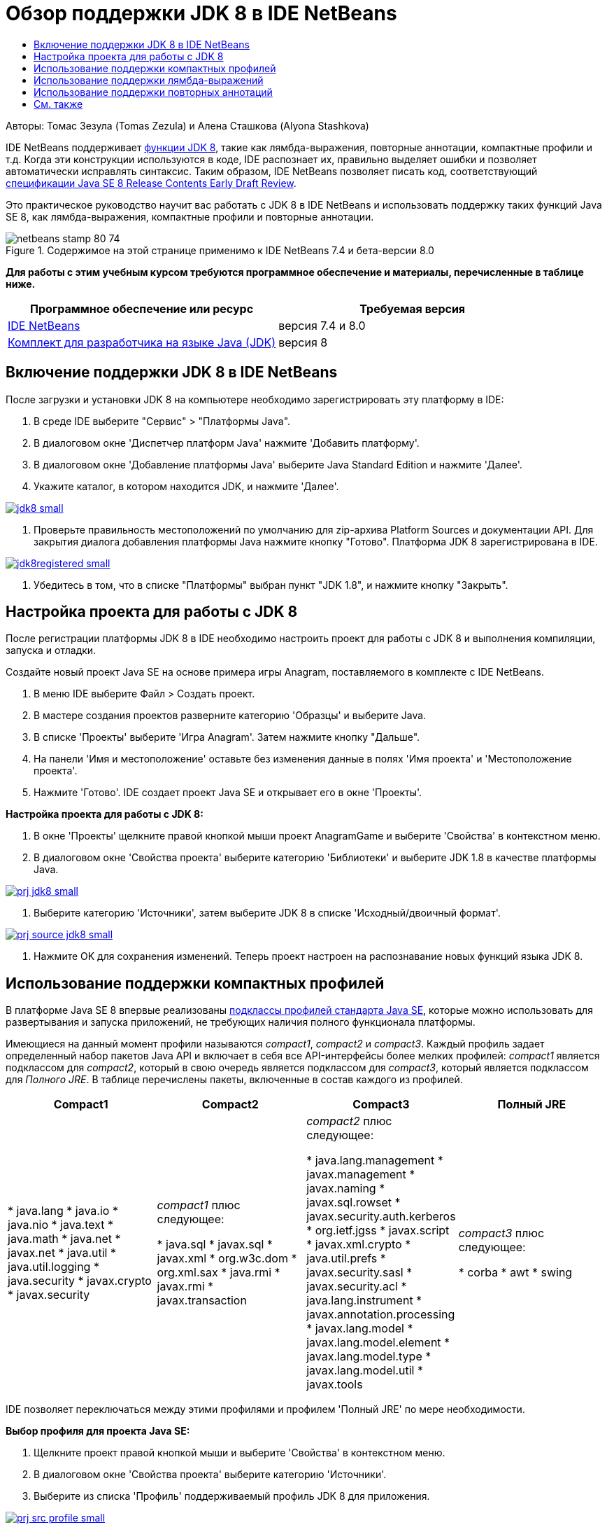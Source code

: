 // 
//     Licensed to the Apache Software Foundation (ASF) under one
//     or more contributor license agreements.  See the NOTICE file
//     distributed with this work for additional information
//     regarding copyright ownership.  The ASF licenses this file
//     to you under the Apache License, Version 2.0 (the
//     "License"); you may not use this file except in compliance
//     with the License.  You may obtain a copy of the License at
// 
//       http://www.apache.org/licenses/LICENSE-2.0
// 
//     Unless required by applicable law or agreed to in writing,
//     software distributed under the License is distributed on an
//     "AS IS" BASIS, WITHOUT WARRANTIES OR CONDITIONS OF ANY
//     KIND, either express or implied.  See the License for the
//     specific language governing permissions and limitations
//     under the License.
//

= Обзор поддержки JDK 8 в IDE NetBeans
:jbake-type: tutorial
:jbake-tags: tutorials 
:markup-in-source: verbatim,quotes,macros
:jbake-status: published
:icons: font
:syntax: true
:source-highlighter: pygments
:toc: left
:toc-title:
:description: Обзор поддержки JDK 8 в IDE NetBeans - Apache NetBeans
:keywords: Apache NetBeans, Tutorials, Обзор поддержки JDK 8 в IDE NetBeans

Авторы: Томас Зезула (Tomas Zezula) и Алена Сташкова (Alyona Stashkova)

IDE NetBeans поддерживает link:http://openjdk.java.net/projects/jdk8/features/[+функции JDK 8+], такие как лямбда-выражения, повторные аннотации, компактные профили и т.д. Когда эти конструкции используются в коде, IDE распознает их, правильно выделяет ошибки и позволяет автоматически исправлять синтаксис. Таким образом, IDE NetBeans позволяет писать код, соответствующий link:http://download.oracle.com/otndocs/jcp/java_se-8-edr-spec/index.html[+спецификации Java SE 8 Release Contents Early Draft Review+].

Это практическое руководство научит вас работать с JDK 8 в IDE NetBeans и использовать поддержку таких функций Java SE 8, как лямбда-выражения, компактные профили и повторные аннотации.


image::images/netbeans-stamp-80-74.png[title="Содержимое на этой странице применимо к IDE NetBeans 7.4 и бета-версии 8.0"]


*Для работы с этим учебным курсом требуются программное обеспечение и материалы, перечисленные в таблице ниже.*

|===
|Программное обеспечение или ресурс |Требуемая версия 

|link:https://netbeans.org/downloads/index.html[+IDE NetBeans+] |версия 7.4 и 8.0 

|link:http://www.oracle.com/technetwork/java/javase/downloads/index.html[+Комплект для разработчика на языке Java (JDK)+] |версия 8 
|===


== Включение поддержки JDK 8 в IDE NetBeans

После загрузки и установки JDK 8 на компьютере необходимо зарегистрировать эту платформу в IDE:

1. В среде IDE выберите "Сервис" > "Платформы Java".
2. В диалоговом окне 'Диспетчер платформ Java' нажмите 'Добавить платформу'.
3. В диалоговом окне 'Добавление платформы Java' выберите Java Standard Edition и нажмите 'Далее'.
4. Укажите каталог, в котором находится JDK, и нажмите 'Далее'.

[.feature]
--

image::images/jdk8_small.png[role="left", link="images/jdk8.png"]

--



. Проверьте правильность местоположений по умолчанию для zip-архива Platform Sources и документации API. Для закрытия диалога добавления платформы Java нажмите кнопку "Готово".
Платформа JDK 8 зарегистрирована в IDE.

[.feature]
--

image::images/jdk8registered_small.png[role="left", link="images/jdk8registered.png"]

--



. Убедитесь в том, что в списке "Платформы" выбран пункт "JDK 1.8", и нажмите кнопку "Закрыть".


== Настройка проекта для работы с JDK 8

После регистрации платформы JDK 8 в IDE необходимо настроить проект для работы с JDK 8 и выполнения компиляции, запуска и отладки.

Создайте новый проект Java SE на основе примера игры Anagram, поставляемого в комплекте с IDE NetBeans.

1. В меню IDE выберите Файл > Создать проект.
2. В мастере создания проектов разверните категорию 'Образцы' и выберите Java.
3. В списке 'Проекты' выберите 'Игра Anagram'. Затем нажмите кнопку "Дальше".
4. На панели 'Имя и местоположение' оставьте без изменения данные в полях 'Имя проекта' и 'Местоположение проекта'.
5. Нажмите 'Готово'.
IDE создает проект Java SE и открывает его в окне 'Проекты'.

*Настройка проекта для работы с JDK 8:*

1. В окне 'Проекты' щелкните правой кнопкой мыши проект AnagramGame и выберите 'Свойства' в контекстном меню.
2. В диалоговом окне 'Свойства проекта' выберите категорию 'Библиотеки' и выберите JDK 1.8 в качестве платформы Java.

[.feature]
--

image::images/prj_jdk8_small.png[role="left", link="images/prj_jdk8.png"]

--



. Выберите категорию 'Источники', затем выберите JDK 8 в списке 'Исходный/двоичный формат'.

[.feature]
--

image::images/prj_source_jdk8_small.png[role="left", link="images/prj_source_jdk8.png"]

--



. Нажмите OK для сохранения изменений. 
Теперь проект настроен на распознавание новых функций языка JDK 8.


== Использование поддержки компактных профилей

В платформе Java SE 8 впервые реализованы link:http://openjdk.java.net/jeps/161[+подклассы профилей стандарта Java SE+], которые можно использовать для развертывания и запуска приложений, не требующих наличия полного функционала платформы.

Имеющиеся на данный момент профили называются _compact1_, _compact2_ и _compact3_. Каждый профиль задает определенный набор пакетов Java API и включает в себя все API-интерфейсы более мелких профилей: _compact1_ является подклассом для _compact2_, который в свою очередь является подклассом для _compact3_, который является подклассом для _Полного JRE_. В таблице перечислены пакеты, включенные в состав каждого из профилей.

|===
|Compact1 |Compact2 |Compact3 |Полный JRE 

|* java.lang
* java.io
* java.nio
* java.text
* java.math
* java.net
* javax.net
* java.util
* java.util.logging
* java.security
* javax.crypto
* javax.security
 |_compact1_ плюс следующее:

* java.sql
* javax.sql
* javax.xml
* org.w3c.dom
* org.xml.sax
* java.rmi
* javax.rmi
* javax.transaction
 |_compact2_ плюс следующее:

* java.lang.management
* javax.management
* javax.naming
* javax.sql.rowset
* javax.security.auth.kerberos
* org.ietf.jgss
* javax.script
* javax.xml.crypto
* java.util.prefs
* javax.security.sasl
* javax.security.acl
* java.lang.instrument
* javax.annotation.processing
* javax.lang.model
* javax.lang.model.element
* javax.lang.model.type
* javax.lang.model.util
* javax.tools
 |_compact3_ плюс следующее:

* corba
* awt
* swing
 

|===

IDE позволяет переключаться между этими профилями и профилем 'Полный JRE' по мере необходимости.

*Выбор профиля для проекта Java SE:*

1. Щелкните проект правой кнопкой мыши и выберите 'Свойства' в контекстном меню.
2. В диалоговом окне 'Свойства проекта' выберите категорию 'Источники'.
3. Выберите из списка 'Профиль' поддерживаемый профиль JDK 8 для приложения.

[.feature]
--

image::images/prj_src_profile_small.png[role="left", link="images/prj_src_profile.png"]

--



. Нажмите ОК.

IDE проверяет, принадлежат ли классы, используемые в проекте, определенному профилю. Чтобы рассмотреть это на примере, выберите Compact1 в качестве профиля проекта AnagramGame и нажмите ОК.
В IDE отображаются сообщения об ошибках, указывающие на то, что проект AnagramGame несовместим с профилем _compact1_.

[.feature]
--

image::images/profile_small.png[role="left", link="images/profile.png"]

--

Вы можете вернуться и изменить профиль проекта AnagramGame на 'Полный JRE', поддерживаемый приложением Anagrams.


== Использование поддержки лямбда-выражений

link:http://openjdk.java.net/projects/lambda/[+Лямбда-выражения+] являются более компактным способом представления механизмов анонимных внутренних классов и делают эти классы менее массивными.

В общем случае синтаксис лямбда-выражения состоит из набора параметров, маркера стрелки и тела функции (одиночного выражения или блока выражений):


[source,java,subs="{markup-in-source}"]
----

(int a, int b) -> a * a + b * b;
----

IDE NetBeans обнаруживает конструкции, которые можно преобразовать в лямбда-выражения, и в редакторе отображаются соответствующие подсказки.

Например, в проекте AnagramGame подобная конструкция есть в файле  ``Anagrams.java`` , показанном на рисунке.

[.feature]
--

image::images/lambda_small.png[role="left", link="images/lambda.png"]

--

Если нажать на значок подсказки или нажать Alt-Enter, в IDE отображается подсказка 'Использование лямбда', в которой предлагается несколько вариантов:

[.feature]
--

image::images/lambda_clicked_small.png[role="left", link="images/lambda_clicked.png"]

--

Если выбрать подсказку 'Использование лямбда', IDE преобразует анонимный внутренний класс в лямбда-выражение.

[.feature]
--

image::images/lambda_converted_small.png[role="left", link="images/lambda_converted.png"]

--

Если выбрать параметр 'Начать проверку в...', в IDE отображается диалоговое окно 'Проверка', в котором можно выполнить одну проверку 'Преобразование в лямбда' для выбранного файла.

*Примечание.* Дополнительные сведения о запуске операции 'Проверка' в IDE см. в разделе link:http://www.oracle.com/pls/topic/lookup?ctx=nb7400&id=NBDAG613[+Использование подсказок при анализе и рефакторинге исходного кода+] в документе _Разработка приложений в IDE NetBeans_.

[.feature]
--

image::images/inspect_small.png[role="left", link="images/inspect.png"]

--

При нажатии на кнопку 'Проверка' IDE находит в файле все конструкции, которые можно преобразовать в лямбда-выражения, и отображает их в окне 'Инспектор'.

[.feature]
--

image::images/lambda_inspection_small.png[role="left", link="images/lambda_inspection.png"]

--

Если выбрать параметр 'Начать проверку и преобразование...', в IDE отображается диалоговое окно 'Проверка и преобразование', в котором можно выполнить одну проверку 'Преобразование в лямбда' (или выбранную конфигурацию) для указанного кода и при необходимости оптимизировать его.

*Примечание.* Дополнительные сведения о запуске операции 'Проверка и преобразование' см. в разделе link:http://www.oracle.com/pls/topic/lookup?ctx=nb7400&id=NBDAG613[+Использование подсказок при анализе и рефакторинге исходного кода+] в документе _Разработка приложений в IDE NetBeans_.

[.feature]
--

image::images/lambda_transform_small.png[role="left", link="images/lambda_transform.png"]

--


== Использование поддержки повторных аннотаций

Java SE 8 предоставляет функцию link:http://openjdk.java.net/jeps/120[+повторных аннотаций+], которая позволяет применять однотипные аннотации к отдельным элементам программы, как показано в приведенном ниже примере кода:


[source,java,subs="{markup-in-source}"]
----

@ProjectServiceProvider(service=Foo.class,"org-nebeans-modules-j2seproject")
@ProjectServiceProvider(service=Foo.class,"org-nebeans-modules-j2eeproject")
public class MyService extends Foo {}
 
----

Поддержка повторных аннотаций в IDE NetBeans позволяет писать код с одними и теми же аннотациями при условии, что объявлены соответствующие типы аннотаций (повторные или содержащие):

* Повторная аннотация должна иметь обозначение  ``@Repeatable ()`` , в противном случае при компиляции произойдет ошибка
* Содержащая аннотация должна включать в себя элемент  ``value``  типа 'массив'; тип компонента типа 'массив' должен быть типом повторной аннотации
link:/about/contact_form.html?to=3&subject=Feedback:%20Overview%20of%20JDK%208%20Support%20in%20NetBeans%20IDE[+Отправить отзыв по этому учебному курсу+]



== См. также

Дополнительные сведения о платформе JDK 8:

* link:http://jdk8.java.net/[+Проект JDK 8+]
* link:http://download.java.net/jdk8/docs/[+Документация Java Platform Standard Edition 8 Early Access+]
* link:http://www.oracle.com/webfolder/technetwork/tutorials/obe/java/Lambda-QuickStart/index.html[+Java SE 8. Краткое руководство по лямбда-выражениям+]
* link:http://docs.oracle.com/javase/tutorial/java/javaOO/lambdaexpressions.html[+Практические руководства по Java: лямбда-выражения+]
* link:http://docs.oracle.com/javase/tutorial/java/annotations/repeating.html[+Практические руководства по Java: повторные аннотации+]

Дополнительные сведения о разработке приложений в IDE NetBeans см. следующие ресурсы:

* link:http://www.oracle.com/pls/topic/lookup?ctx=nb8000&id=NBDAG366[+Создание проектов Java+] в документе _Разработка приложений в IDE NetBeans_
* link:javase-intro.html[+Разработка общих приложений, написанных на Java+]
* link:../../trails/java-se.html[+Учебная карта по общим сведениям о разработке на Java+]
